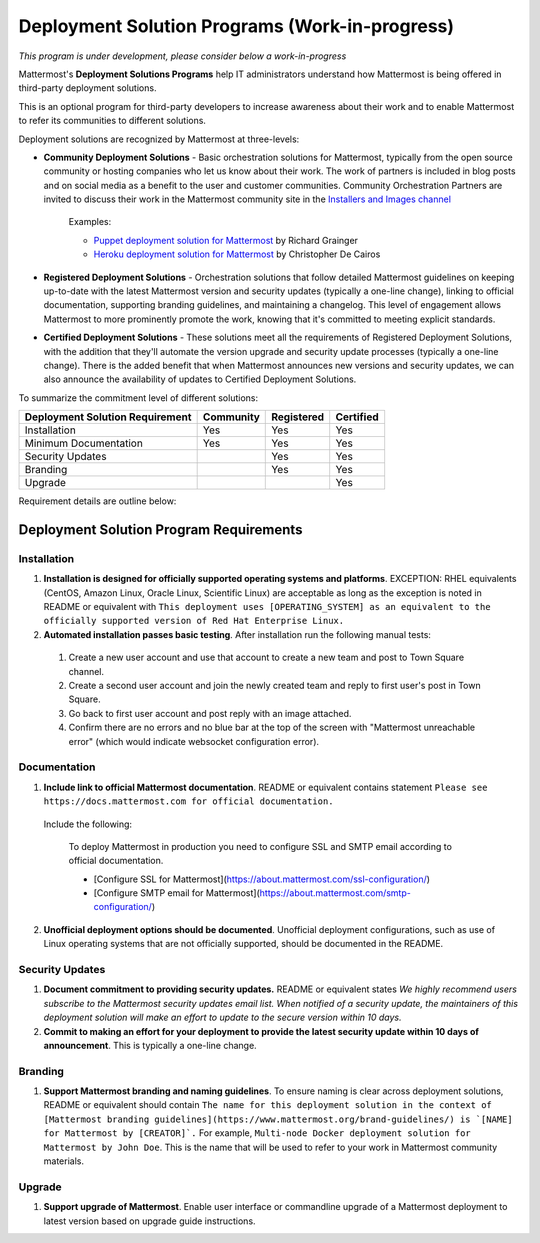 ================================================
Deployment Solution Programs (Work-in-progress) 
================================================

*This program is under development, please consider below a work-in-progress*

Mattermost's **Deployment Solutions Programs** help IT administrators understand how Mattermost is being offered in third-party deployment solutions. 

This is an optional program for third-party developers to increase awareness about their work and to enable Mattermost to refer its communities to different solutions. 

Deployment solutions are recognized by Mattermost at three-levels: 

- **Community Deployment Solutions** - Basic orchestration solutions for Mattermost, typically from the open source community or hosting companies who let us know about their work. The work of partners is included in blog posts and on social media as a benefit to the user and customer communities. Community Orchestration Partners are invited to discuss their work in the Mattermost community site in the `Installers and Images channel <https://pre-release.mattermost.com/core/channels/installers-and-images>`_ 

   Examples: 

   - `Puppet deployment solution for Mattermost <https://forge.puppet.com/liger1978/mattermost>`_ by Richard Grainger
   - `Heroku deployment solution for Mattermost <https://chrisdecairos.ca/deploying-mattermost-to-heroku/>`_ by Christopher De Cairos

- **Registered Deployment Solutions** - Orchestration solutions that follow detailed Mattermost guidelines on keeping up-to-date with the latest Mattermost version and security updates (typically a one-line change), linking to official documentation, supporting branding guidelines, and maintaining a changelog. This level of engagement allows Mattermost to more prominently promote the work, knowing that it's committed to meeting explicit standards.


- **Certified Deployment Solutions** - These solutions meet all the requirements of Registered Deployment Solutions, with the addition that they'll automate the version upgrade and security update processes (typically a one-line change). There is the added benefit that when Mattermost announces new versions and security updates, we can also announce the availability of updates to Certified Deployment Solutions. 

To summarize the commitment level of different solutions: 

==================================  ========= =========== ===========
Deployment Solution Requirement     Community Registered  Certified 
==================================  ========= =========== ===========
Installation                        Yes       Yes         Yes
----------------------------------  --------- ----------- -----------
Minimum Documentation               Yes       Yes         Yes 
----------------------------------  --------- ----------- -----------
Security Updates                              Yes         Yes 
----------------------------------  --------- ----------- -----------
Branding                                      Yes         Yes
----------------------------------  --------- ----------- -----------
Upgrade                                                   Yes
==================================  ========= =========== ===========

Requirement details are outline below: 

Deployment Solution Program Requirements 
------------------------------------------

Installation 
~~~~~~~~~~~~~~~~~~~~~~~

1. **Installation is designed for officially supported operating systems and platforms**. EXCEPTION: RHEL equivalents (CentOS, Amazon Linux, Oracle Linux, Scientific Linux) are acceptable as long as the exception is noted in README or equivalent with ``This deployment uses [OPERATING_SYSTEM] as an equivalent to the officially supported version of Red Hat Enterprise Linux.``

2. **Automated installation passes basic testing**. After installation run the following manual tests: 

  1) Create a new user account and use that account to create a new team and post to Town Square channel. 
  2) Create a second user account and join the newly created team and reply to first user's post in Town Square.
  3) Go back to first user account and post reply with an image attached.
  4) Confirm there are no errors and no blue bar at the top of the screen with "Mattermost unreachable error" (which would indicate websocket configuration error). 

Documentation 
~~~~~~~~~~~~~~~~~~~~~~~

1. **Include link to official Mattermost documentation**. README or equivalent contains statement ``Please see https://docs.mattermost.com for official documentation.``

  Include the following:
 
      To deploy Mattermost in production you need to configure SSL and SMTP email according to official documentation.
      
      - [Configure SSL for Mattermost](https://about.mattermost.com/ssl-configuration/) 
      - [Configure SMTP email for Mattermost](https://about.mattermost.com/smtp-configuration/)

2. **Unofficial deployment options should be documented**. Unofficial deployment configurations, such as use of Linux operating systems that are not officially supported, should be documented in the README.


Security Updates 
~~~~~~~~~~~~~~~~~~~~~~~

1. **Document commitment to providing security updates.** README or equivalent states `We highly recommend users subscribe to the Mattermost security updates email list. When notified of a security update, the maintainers of this deployment solution will make an effort to update to the secure version within 10 days.`

2. **Commit to making an effort for your deployment to provide the latest security update within 10 days of announcement**. This is typically a one-line change. 

Branding 
~~~~~~~~~~~~~~~~~~~~~~~

1. **Support Mattermost branding and naming guidelines**. To ensure naming is clear across deployment solutions, README or equivalent should contain ``The name for this deployment solution in the context of [Mattermost branding guidelines](https://www.mattermost.org/brand-guidelines/) is `[NAME] for Mattermost by [CREATOR]`.`` For example, ``Multi-node Docker deployment solution for Mattermost by John Doe``. This is the name that will be used to refer to your work in Mattermost community materials. 

Upgrade 
~~~~~~~~~~~~~~~~~~~~~~~

1. **Support upgrade of Mattermost**. Enable user interface or commandline upgrade of a Mattermost deployment to latest version based on upgrade guide instructions. 
